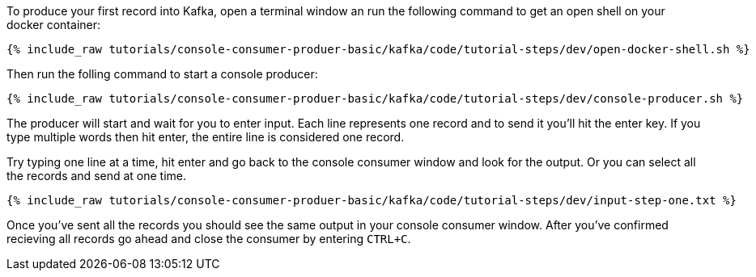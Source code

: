 To produce your first record into Kafka, open a terminal window an run the following command to get an open shell on your docker container:

+++++
<pre class="snippet"><code class="shell">{% include_raw tutorials/console-consumer-produer-basic/kafka/code/tutorial-steps/dev/open-docker-shell.sh %}</code></pre>
+++++

Then run the folling command to start a console producer:

+++++
<pre class="snippet"><code class="shell">{% include_raw tutorials/console-consumer-produer-basic/kafka/code/tutorial-steps/dev/console-producer.sh %}</code></pre>
+++++

The producer will start and wait for you to enter input.  Each line represents one record and to send it you'll hit the enter key.  If you type multiple words then hit enter, the entire line is considered one record.

Try typing one line at a time, hit enter and go back to the console consumer window and look for the output. Or you can select all the records and send at one time.

+++++
<pre class="snippet"><code class="shell">{% include_raw tutorials/console-consumer-produer-basic/kafka/code/tutorial-steps/dev/input-step-one.txt %}</code></pre>
+++++


Once you've sent all the records you should see the same output in your console consumer window. After you've confirmed recieving all records go ahead and close the consumer by entering `CTRL+C`.
